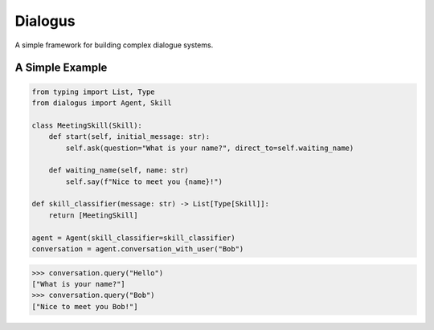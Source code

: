 Dialogus
========

A simple framework for building complex dialogue systems.

.. image:: https://badge.fury.io/py/Dialogus.svg
    :target: https://badge.fury.io/py/Dialogus

.. image:: https://readthedocs.org/projects/dialogus/badge/?version=latest
    :target: https://dialogus.readthedocs.io/en/latest/?badge=latest
    :alt: Documentation Status

.. image:: https://travis-ci.org/odryfox/dialogus.svg?branch=dev
    :target: https://travis-ci.org/odryfox/dialogus

.. image:: https://coveralls.io/repos/github/odryfox/dialogus/badge.svg?branch=dev
    :target: https://coveralls.io/github/odryfox/dialogus?branch=dev

A Simple Example
----------------

.. code-block:: python

    from typing import List, Type
    from dialogus import Agent, Skill

    class MeetingSkill(Skill):
        def start(self, initial_message: str):
            self.ask(question="What is your name?", direct_to=self.waiting_name)

        def waiting_name(self, name: str)
            self.say(f"Nice to meet you {name}!")

    def skill_classifier(message: str) -> List[Type[Skill]]:
        return [MeetingSkill]

    agent = Agent(skill_classifier=skill_classifier)
    conversation = agent.conversation_with_user("Bob")

.. code-block:: python

    >>> conversation.query("Hello")
    ["What is your name?"]
    >>> conversation.query("Bob")
    ["Nice to meet you Bob!"]

